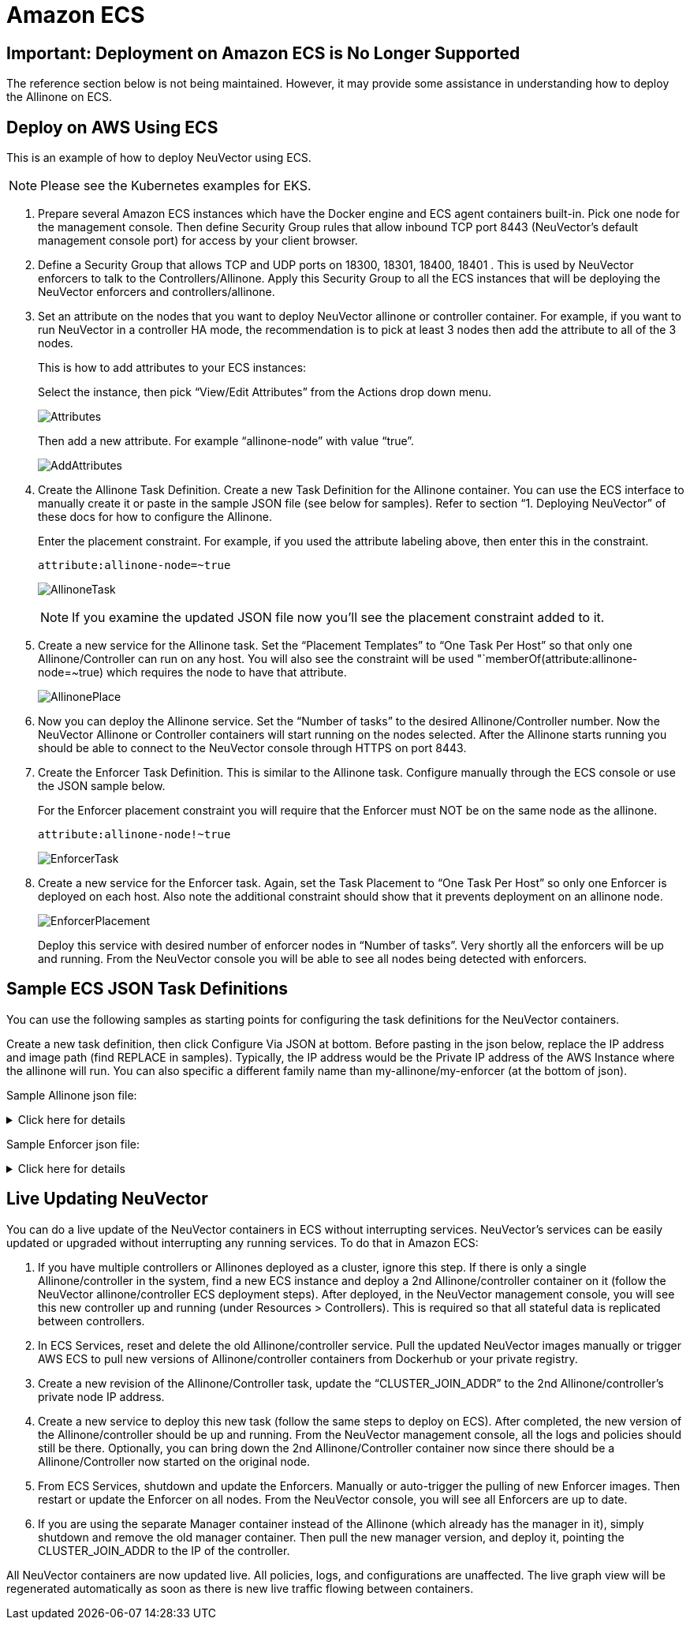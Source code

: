 = Amazon ECS
:page-opendocs-origin: /02.deploying/09.ecs/09.ecs.md
:page-opendocs-slug: /deploying/ecs

== Important: Deployment on Amazon ECS is No Longer Supported

The reference section below is not being maintained. However, it may provide some assistance in understanding how to deploy the Allinone on ECS.

== Deploy on AWS Using ECS

This is an example of how to deploy NeuVector using ECS.

[NOTE]
====
Please see the Kubernetes examples for EKS.
====

. Prepare several Amazon ECS instances which have the Docker engine and ECS agent containers built-in. Pick one node for the management console. Then define Security Group rules that allow inbound TCP port 8443 (NeuVector's default management console port) for access by your client browser.
. Define a Security Group that allows TCP and UDP ports on 18300, 18301, 18400, 18401 . This is used by NeuVector enforcers to talk to the Controllers/Allinone. Apply this Security Group to all the ECS instances that will be deploying the NeuVector enforcers and controllers/allinone.
. Set an attribute on the nodes that you want to deploy NeuVector allinone or controller container. For example, if you want to run NeuVector in a controller HA mode, the recommendation is to pick at least 3 nodes then add the attribute to all of the 3 nodes.
+
--
This is how to add attributes to your ECS instances:

Select the instance, then pick "`View/Edit Attributes`" from the Actions drop down menu.

image:1viewattributes.png[Attributes]

Then add a new attribute. For example "`allinone-node`" with value "`true`".

image:2addattribute.png[AddAttributes]
--
. Create the Allinone Task Definition. Create a new Task Definition for the Allinone container. You can use the ECS interface to manually create it or paste in the sample JSON file (see below for samples). Refer to section "`1. Deploying NeuVector`" of these docs for how to configure the Allinone.
+
--
Enter the placement constraint. For example, if you used the attribute labeling above, then enter this in the constraint.

[,json]
----
attribute:allinone-node=~true
----

image:3taskdef.png[AllinoneTask]

[NOTE]
====
If you examine the updated JSON file now you'll see the placement constraint added to it.
====
--
. Create a new service for the Allinone task. Set the "`Placement Templates`" to "`One Task Per Host`" so that only one Allinone/Controller can run on any host. You will also see the constraint will be used "`memberOf(attribute:allinone-node=~true) which requires the node to have that attribute.
+
--
image:3taskplacement.png[AllinonePlace]
--
. Now you can deploy the Allinone service. Set the "`Number of tasks`" to the desired Allinone/Controller number. Now the NeuVector Allinone or Controller containers will start running on the nodes selected. After the Allinone starts running you should be able to connect to the NeuVector console through HTTPS on port 8443.
. Create the Enforcer Task Definition. This is similar to the Allinone task. Configure manually through the ECS console or use the JSON sample below.
+
--
For the Enforcer placement constraint you will require that the Enforcer must NOT be on the same node as the allinone.

[,json]
----
attribute:allinone-node!~true
----

image:4enforcertask.png[EnforcerTask]
--
. Create a new service for the Enforcer task. Again, set the Task Placement to "`One Task Per Host`" so only one Enforcer is deployed on each host. Also note the additional constraint should show that it prevents deployment on an allinone node.
+
--
image:5taskplacement.png[EnforcerPlacement]

Deploy this service with desired number of enforcer nodes in "`Number of tasks`". Very shortly all the enforcers will be up and running. From the NeuVector console you will be able to see all nodes being detected with enforcers.
--

== Sample ECS JSON Task Definitions

You can use the following samples as starting points for configuring the task definitions for the NeuVector containers.

Create a new task definition, then click Configure Via JSON at bottom. Before pasting in the json below, replace the IP address and image path (find REPLACE in samples). Typically, the IP address would be the Private IP address of the AWS Instance where the allinone will run. You can also specific a different family name than my-allinone/my-enforcer (at the bottom of json).

Sample Allinone json file:

.Click here for details
[%collapsible]
====
[,json]
----
{
    "networkMode": "bridge",
    "taskRoleArn": null,
    "pidMode": "host",
    "containerDefinitions": [
        {
            "volumesFrom": [],
            "memory": null,
            "extraHosts": null,
            "dnsServers": null,
            "disableNetworking": null,
            "dnsSearchDomains": null,
            "portMappings": [
                {
                    "hostPort": 18300,
                    "containerPort": 18300,
                    "protocol": "tcp"
                },
                {
                    "hostPort": 18301,
                    "containerPort": 18301,
                    "protocol": "tcp"
                },
                {
                    "hostPort": 18400,
                    "containerPort": 18400,
                    "protocol": "tcp"
                },
                {
                    "hostPort": 18401,
                    "containerPort": 18401,
                    "protocol": "tcp"
                },
                {
                    "hostPort": 18301,
                    "containerPort": 18301,
                    "protocol": "udp"
                },
                {
                    "hostPort": 8443,
                    "containerPort": 8443,
                    "protocol": "tcp"
                },
                {
                    "hostPort": 1443,
                    "containerPort": 10443,
                    "protocol": "tcp"
                }
            ],
            "hostname": null,
            "essential": true,
            "entryPoint": null,
            "mountPoints": [
                {
                    "containerPath": "/lib/modules",
                    "sourceVolume": "modules",
                    "readOnly": null
                },
                {
                    "containerPath": "/var/run/docker.sock",
                    "sourceVolume": "dockersock",
                    "readOnly": null
                },
                {
                    "containerPath": "/host/proc",
                    "sourceVolume": "proc",
                    "readOnly": true
                },
                {
                    "containerPath": "/host/cgroup",
                    "sourceVolume": "cgroup",
                    "readOnly": true
                }
            ],
            "name": "allinone",
            "ulimits": null,
            "dockerSecurityOptions": null,
            "environment": [
                {
                    "name": "CLUSTER_JOIN_ADDR",
                    "value": "REPLACE: Private IP"
                }
            ],
            "links": null,
            "workingDirectory": null,
            "readonlyRootFilesystem": false,
            "image": "REPLACE: Image Path/Name",
            "command": null,
            "user": null,
            "dockerLabels": {
                "com.myself.name": "neuvector"
            },
            "logConfiguration": null,
            "cpu": 0,
            "privileged": true,
            "memoryReservation": 768
        }
    ],
    "volumes": [
        {
            "host": {
                "sourcePath": "/lib/modules"
            },
            "name": "modules"
        },
        {
            "host": {
                "sourcePath": "/var/run/docker.sock"
            },
            "name": "dockersock"
        },
        {
            "host": {
                "sourcePath": "/proc"
            },
            "name": "proc"
        },
        {
            "host": {
                "sourcePath": "/sys/fs/cgroup"
            },
            "name": "cgroup"
        }
    ],
    "family": "my-allinone",
    "placementConstraints": []
}
----
====

Sample Enforcer json file:

.Click here for details
[%collapsible]
====
[,json]
----
{
    "networkMode": "bridge",
    "taskRoleArn": null,
    "pidMode": "host",
    "containerDefinitions": [
        {
            "volumesFrom": [],
            "memory": null,
            "extraHosts": null,
            "dnsServers": null,
            "disableNetworking": null,
            "dnsSearchDomains": null,
            "portMappings": [
                {
                    "hostPort": 18301,
                    "containerPort": 18301,
                    "protocol": "tcp"
                },
                {
                    "hostPort": 18401,
                    "containerPort": 18401,
                    "protocol": "tcp"
                },
                {
                    "hostPort": 18301,
                    "containerPort": 18301,
                    "protocol": "udp"
                }
            ],
            "hostname": null,
            "essential": true,
            "entryPoint": null,
            "mountPoints": [
                {
                    "containerPath": "/lib/modules",
                    "sourceVolume": "modules",
                    "readOnly": null
                },
                {
                    "containerPath": "/var/run/docker.sock",
                    "sourceVolume": "dockersock",
                    "readOnly": null
                },
                {
                    "containerPath": "/host/proc",
                    "sourceVolume": "proc",
                    "readOnly": true
                },
                {
                    "containerPath": "/host/cgroup",
                    "sourceVolume": "cgroup",
                    "readOnly": true
                }
            ],
            "name": "enforcer",
            "ulimits": null,
            "dockerSecurityOptions": null,
            "environment": [
                {
                    "name": "CLUSTER_JOIN_ADDR",
                    "value": "REPLACE: Private IP"
                }
            ],
            "links": null,
            "workingDirectory": null,
            "readonlyRootFilesystem": false,
            "image": "REPLACE: Image Path/Name",
            "command": null,
            "user": null,
            "dockerLabels": {
                "com.myself.name": "neuvector"
            },
            "logConfiguration": null,
            "cpu": 0,
            "privileged": true,
            "memoryReservation": 512
        }
    ],
    "volumes": [
        {
            "host": {
                "sourcePath": "/lib/modules"
            },
            "name": "modules"
        },
        {
            "host": {
                "sourcePath": "/var/run/docker.sock"
            },
            "name": "dockersock"
        },
        {
            "host": {
                "sourcePath": "/proc"
            },
            "name": "proc"
        },
        {
            "host": {
                "sourcePath": "/sys/fs/cgroup"
            },
            "name": "cgroup"
        }
    ],
    "family": "my-enforcer",
    "placementConstraints": []
}
----
====

== Live Updating NeuVector

You can do a live update of the NeuVector containers in ECS without interrupting services. NeuVector's services can be easily updated or upgraded without interrupting any running services. To do that in Amazon ECS:

. If you have multiple controllers or Allinones deployed as a cluster, ignore this step. If there is only a single Allinone/controller in the system, find a new ECS instance and deploy a 2nd Allinone/controller container on it (follow the NeuVector allinone/controller ECS deployment steps). After deployed, in the NeuVector management console, you will see this new controller up and running (under Resources > Controllers). This is required so that all stateful data is replicated between controllers.
. In ECS Services, reset and delete the old Allinone/controller service. Pull the updated NeuVector images manually or trigger AWS ECS to pull new versions of Allinone/controller containers from Dockerhub or your private registry.
. Create a new revision of the Allinone/Controller task, update the "`CLUSTER_JOIN_ADDR`" to the 2nd Allinone/controller's private node IP address.
. Create a new service to deploy this new task (follow the same steps to deploy on ECS). After completed, the new version of the Allinone/controller should be up and running. From the NeuVector management console, all the logs and policies should still be there. Optionally, you can bring down the 2nd Allinone/Controller container now since there should be a Allinone/Controller now started on the original node.
. From ECS Services, shutdown and update the Enforcers. Manually or auto-trigger the pulling of new Enforcer images. Then restart or update the Enforcer on all nodes. From the NeuVector console, you will see all Enforcers are up to date.
. If you are using the separate Manager container instead of the Allinone (which already has the manager in it), simply shutdown and remove the old manager container. Then pull the new manager version, and deploy it, pointing the CLUSTER_JOIN_ADDR to the IP of the controller.

All NeuVector containers are now updated live. All policies, logs, and configurations are unaffected. The live graph view will be regenerated automatically as soon as there is new live traffic flowing between containers.
